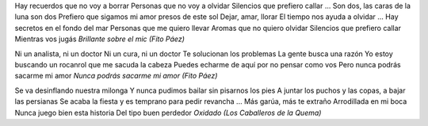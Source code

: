 .. title: Ooootro valle
.. date: 2005-11-24 06:13:12
.. tags: música

Hay recuerdos que no voy a borrar
Personas que no voy a olvidar
Silencios que prefiero callar
...
Son dos, las caras de la luna son dos
Prefiero que sigamos mi amor presos de este sol
Dejar, amar, llorar
El tiempo nos ayuda a olvidar
...
Hay secretos en el fondo del mar
Personas que me quiero llevar
Aromas que no quiero olvidar
Silencios que prefiero callar
Mientras vos jugás
*Brillante sobre el mic (Fito Páez)*


Ni un analista, ni un doctor
Ni un cura, ni un doctor
Te solucionan los problemas
La gente busca una razón
Yo estoy buscando un rocanrol que me sacuda la cabeza
Puedes echarme de aquí por no pensar como vos
Pero nunca podrás sacarme mi amor
*Nunca podrás sacarme mi amor (Fito Páez)*


Se va desinflando nuestra milonga
Y nunca pudimos bailar sin pisarnos los pies
A juntar los puchos y las copas, a bajar las persianas
Se acaba la fiesta y es temprano para pedir revancha
...
Más garúa, más te extraño
Arrodillada en mi boca
Nunca juego bien esta historia
Del tipo buen perdedor
*Oxidado (Los Caballeros de la Quema)*
